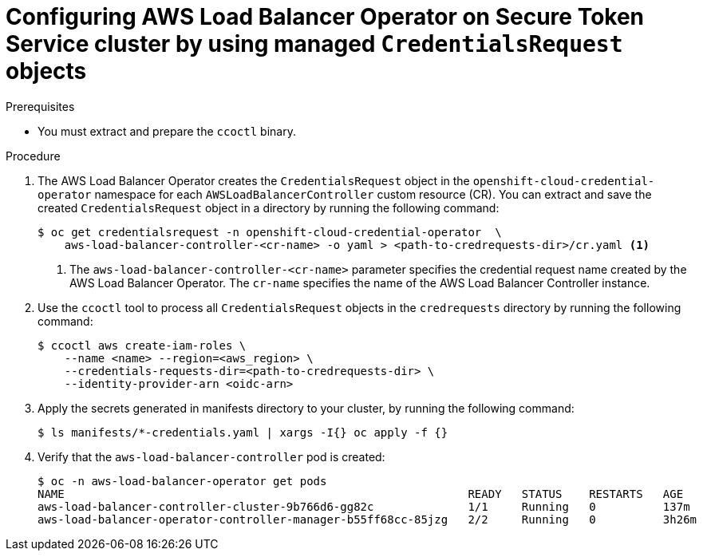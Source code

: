 // Module included in the following assemblies:
// * networking/installing-albo-sts-cluster.adoc

:_content-type: PROCEDURE
[id="nw-installing-albo-on-sts-cluster_{context}"]
= Configuring AWS Load Balancer Operator on Secure Token Service cluster by using managed `CredentialsRequest` objects

.Prerequisites

* You must extract and prepare the `ccoctl` binary.

.Procedure

. The AWS Load Balancer Operator creates the `CredentialsRequest` object in the `openshift-cloud-credential-operator` namespace for each `AWSLoadBalancerController` custom resource (CR). You can extract and save the created `CredentialsRequest` object in a directory by running the following command:
+
[source,terminal]
----
$ oc get credentialsrequest -n openshift-cloud-credential-operator  \
    aws-load-balancer-controller-<cr-name> -o yaml > <path-to-credrequests-dir>/cr.yaml <1>
----
<1> The `aws-load-balancer-controller-<cr-name>` parameter specifies the credential request name created by the AWS Load Balancer Operator. The `cr-name` specifies the name of the AWS Load Balancer Controller instance.

. Use the `ccoctl` tool to process all `CredentialsRequest` objects in the `credrequests` directory by running the following command:
+
[source,terminal]
----
$ ccoctl aws create-iam-roles \
    --name <name> --region=<aws_region> \
    --credentials-requests-dir=<path-to-credrequests-dir> \
    --identity-provider-arn <oidc-arn>
----

. Apply the secrets generated in manifests directory to your cluster, by running the following command:
+
[source,terminal]
----
$ ls manifests/*-credentials.yaml | xargs -I{} oc apply -f {}
----

. Verify that the `aws-load-balancer-controller` pod is created:
+
[source,terminal]
----
$ oc -n aws-load-balancer-operator get pods
NAME                                                            READY   STATUS    RESTARTS   AGE
aws-load-balancer-controller-cluster-9b766d6-gg82c              1/1     Running   0          137m
aws-load-balancer-operator-controller-manager-b55ff68cc-85jzg   2/2     Running   0          3h26m
----
